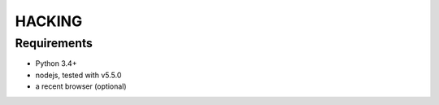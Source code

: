 HACKING
#######

Requirements
============

- Python 3.4+
- nodejs, tested with v5.5.0
- a recent browser (optional)
